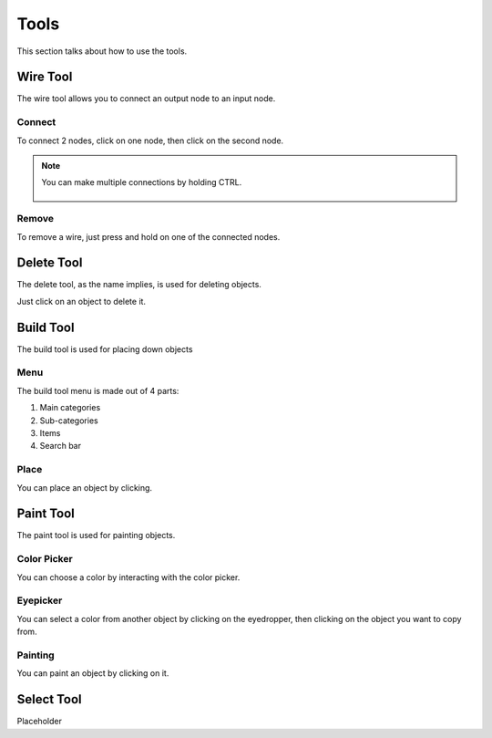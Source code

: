 Tools
=====

This section talks about how to use the tools. 

Wire Tool
---------

The wire tool allows you to connect an output node to an input node.

Connect
~~~~~~~

To connect 2 nodes, click on one node, then click on the second node.

.. figure:: /images/tools/wire/addWire.gif
    :width: 50%
    :height: 50%

.. note::

    You can make multiple connections by holding CTRL.

    .. figure:: /images/tools/wire/multiConnect.gif
        :scale: 50%

Remove
~~~~~~

To remove a wire, just press and hold on one of the connected nodes.

.. figure:: /images/tools/wire/removeWire.gif
    :scale: 50%

Delete Tool
-----------

The delete tool, as the name implies, is used for deleting objects.

Just click on an object to delete it.

.. figure:: /images/tools/delete.gif
    :scale: 50%


Build Tool
----------

The build tool is used for placing down objects

Menu
~~~~

The build tool menu is made out of 4 parts:

1. Main categories

2. Sub-categories

3. Items

4. Search bar

.. figure:: /images/tools/buildtool/menu.jpg
    :scale: 50%

Place
~~~~~

You can place an object by clicking.

.. figure:: /images/tools/buildtool/place.gif
    :scale: 100%

.. tip::
    :width: 50%

    You can rotate an object by pressing, R, T or Y


Paint Tool
----------

The paint tool is used for painting objects.

Color Picker
~~~~~~~~~~~~

You can choose a color by interacting with the color picker.

.. figure:: /images/tools/paint/selectColor.gif
    :width: 50%
    :height: 50%

Eyepicker
~~~~~~~~~

You can select a color from another object by clicking on the eyedropper, then clicking on the object you want to copy from.

.. figure:: /images/placeholder.png
    :scale: 50%

Painting
~~~~~~~~

You can paint an object by clicking on it.

.. figure:: /images/placeholder.png
    :scale: 50%


Select Tool
-----------

Placeholder

